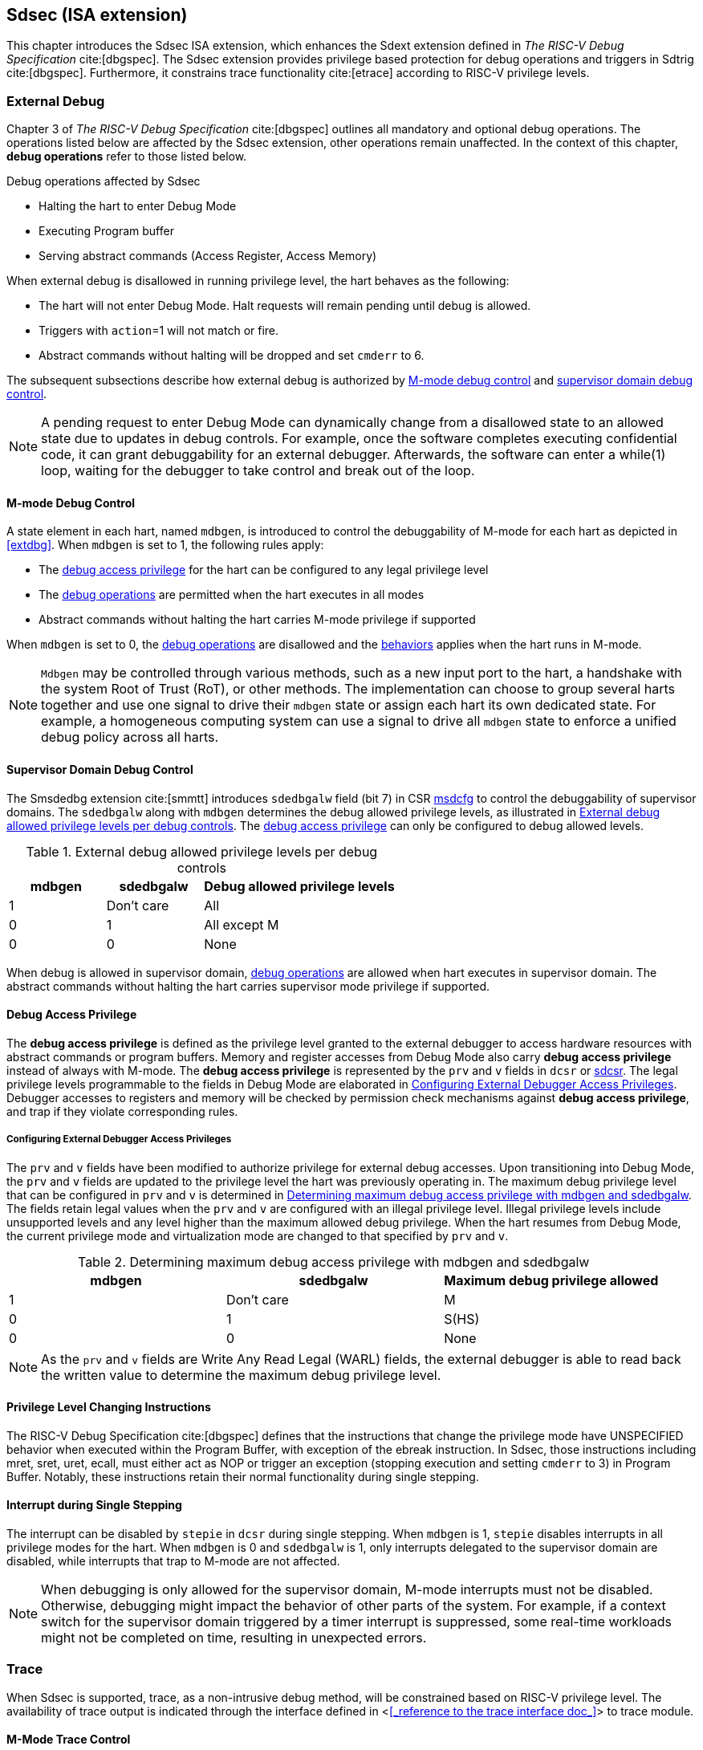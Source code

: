 [[Sdsec]]
== Sdsec (ISA extension)

This chapter introduces the Sdsec ISA extension, which enhances the Sdext extension defined in _The RISC-V Debug Specification_ cite:[dbgspec]. The Sdsec extension provides privilege based protection for debug operations and triggers in Sdtrig cite:[dbgspec]. Furthermore, it constrains trace functionality cite:[etrace] according to RISC-V privilege levels. 

[[sdsecextdbg]]
=== External Debug

Chapter 3 of _The RISC-V Debug Specification_ cite:[dbgspec] outlines all mandatory and optional debug operations. The operations listed below are affected by the Sdsec extension, other operations remain unaffected. In the context of this chapter, *debug operations* refer to those listed below.

[[dbops]]
.Debug operations affected by Sdsec 
* Halting the hart to enter Debug Mode
* Executing Program buffer                                                
* Serving abstract commands (Access Register, Access Memory)

When external debug is disallowed in running privilege level, the hart behaves as the following: 

[[dbgdisallowed]]
* The hart will not enter Debug Mode. Halt requests will remain pending until debug is allowed.  
* Triggers with `action`=1 will not match or fire.
* Abstract commands without halting will be dropped and set `cmderr` to 6.

The subsequent subsections describe how external debug is authorized by <<mdbgctl, M-mode debug control>> and <<submdbgctl, supervisor domain debug control>>.

[NOTE]
A pending request to enter Debug Mode can dynamically change from a disallowed state to an allowed state due to updates in debug controls. For example, once the software completes executing confidential code, it can grant debuggability for an external debugger. Afterwards, the software can enter a while(1) loop, waiting for the debugger to take control and break out of the loop.

[[mdbgctl]]
==== M-mode Debug Control

A state element in each hart, named `mdbgen`, is introduced to control the debuggability of M-mode for each hart as depicted in <<extdbg>>. When `mdbgen` is set to 1, the following rules apply:

- The <<dbgaccpriv, debug access privilege>> for the hart can be configured to any legal privilege level
- The <<dbops, debug operations>> are permitted when the hart executes in all modes
- Abstract commands without halting the hart carries M-mode privilege if supported

When `mdbgen` is set to 0, the <<dbops, debug operations>> are disallowed and the <<dbgdisallowed, behaviors>> applies when the hart runs in M-mode. 

[NOTE]
`Mdbgen` may be controlled through various methods, such as a new input port to the hart, a handshake with the system Root of Trust (RoT), or other methods. The implementation can choose to group several harts together and use one signal to drive their `mdbgen` state or assign each hart its own dedicated state. For example, a homogeneous computing system can use a signal to drive all `mdbgen` state to enforce a unified debug policy across all harts.

[[submdbgctl]]
==== Supervisor Domain Debug Control
The Smsdedbg extension cite:[smmtt] introduces `sdedbgalw` field (bit 7) in CSR <<Sdseccsr,msdcfg>> to control the debuggability of supervisor domains. The `sdedbgalw` along with `mdbgen` determines the debug allowed privilege levels, as illustrated in <<dbgpriv>>. The <<dbgaccpriv, debug access privilege>> can only be configured to debug allowed levels. 

[[dbgpriv]]
[options="header"]
[cols="25%,25%,50%"]
.External debug allowed privilege levels per debug controls 
|============================================
| mdbgen | sdedbgalw | Debug allowed privilege levels 
| 1      | Don't care      | All                      
| 0      | 1      | All except M             
| 0      | 0      | None                      
|============================================

When debug is allowed in supervisor domain, <<dbops, debug operations>> are allowed when hart executes in supervisor domain. The abstract commands without halting the hart carries supervisor mode privilege if supported.

[[dbgaccpriv]]
==== Debug Access Privilege

The *debug access privilege* is defined as the privilege level granted to the external debugger to access hardware resources with abstract commands or program buffers. Memory and register accesses from Debug Mode also carry *debug access privilege* instead of always with M-mode. The *debug access privilege* is represented by the `prv` and `v` fields in `dcsr` or <<ssdextcsr, sdcsr>>. The legal privilege levels programmable to the fields in Debug Mode are elaborated in <<prvvacc>>. Debugger accesses to registers and memory will be checked by permission check mechanisms against *debug access privilege*, and trap if they violate corresponding rules.

[[prvvacc]]
===== Configuring External Debugger Access Privileges

The `prv` and `v` fields have been modified to authorize privilege for external debug accesses. Upon transitioning into Debug Mode, the `prv` and `v` fields are updated to the privilege level the hart was previously operating in. The maximum debug privilege level that can be configured in `prv` and `v` is determined in <<maxdbgpriv>>. The fields retain legal values when the `prv` and `v` are configured with an illegal privilege level. Illegal privilege levels include unsupported levels and any level higher than the maximum allowed debug privilege. When the hart resumes from Debug Mode, the current privilege mode and virtualization mode are changed to that specified by `prv` and `v`.

[[maxdbgpriv]]
[options="header"]
.Determining maximum debug access privilege with mdbgen and sdedbgalw
|=========================================
| mdbgen | sdedbgalw | Maximum debug privilege allowed 
| 1      | Don't care      | M                 
| 0      | 1      | S(HS)             
| 0      | 0      | None               
|=========================================

[NOTE]
As the `prv` and `v` fields are Write Any Read Legal (WARL) fields, the external debugger is able to read back the written value to determine the maximum debug privilege level.  

==== Privilege Level Changing Instructions

The RISC-V Debug Specification cite:[dbgspec] defines that the instructions that change the privilege mode have UNSPECIFIED behavior when executed within the Program Buffer, with exception of the ebreak instruction. In Sdsec, those instructions including mret, sret, uret, ecall, must either act as NOP or trigger an exception (stopping execution and setting `cmderr` to 3) in Program Buffer. Notably, these instructions retain their normal functionality during single stepping.

==== Interrupt during Single Stepping

The interrupt can be disabled by `stepie` in `dcsr` during single stepping. When `mdbgen` is 1, `stepie` disables interrupts in all privilege modes for the hart. When `mdbgen` is 0 and `sdedbgalw` is 1, only interrupts delegated to the supervisor domain are disabled, while interrupts that trap to M-mode are not affected.

[NOTE]
When debugging is only allowed for the supervisor domain, M-mode interrupts must not be disabled. Otherwise, debugging might impact the behavior of other parts of the system. For example, if a context switch for the supervisor domain triggered by a timer interrupt is suppressed, some real-time workloads might not be completed on time, resulting in unexpected errors.

=== Trace
When Sdsec is supported, trace, as a non-intrusive debug method, will be constrained based on RISC-V privilege level. The availability of trace output is indicated through the interface defined in <<<_reference to the trace interface doc_>>> to trace module. 

==== M-Mode Trace Control 
Each hart must add a new state element, `mtrcen`, which controls the availability of M-mode tracing. Setting `mtrcen` to 1 enables trace for both M-mode and the supervisor domain; setting `mtrcen` to 0 disables trace output when the hart is running in M-mode.

[NOTE]
Similar to M-mode debug control, `mtrcen` may be controlled through various methods, such as a new input port to the hart, a handshake with the system Root of Trust (RoT), or other methods. The implementation may group several harts together and use one signal to drive their `mtrcen` state or assign each hart its own dedicated state. 

==== Supervisor Domain Trace Control 
The Smsdetrc extension introduces `sdetrcalw` field (bit 8) in CSR <<Sdseccsr,msdcfg>> within a hart. The trace availability for a hart in supervisor domain is determined by the `sdetrcalw` field and `mtrcen`. If either `sdetrcalw` or `mtrcen` is set to 1, the trace output is allowed when the hart runs in the supervisor domain. 

When both `sdetrcalw` and `mtrcen` are set to 0, trace output is inhibited at all privilege levels. 

=== Trigger (Sdtrig)

Triggers configured to enter Debug Mode can only fire or match when external debug is allowed, as outlined in <<dbgpriv>>. 

[NOTE]
Implementations must ensure that pending triggers intending to enter Debug Mode match or fire only when the hart is in a state where debug is allowed. For example, if an interrupt traps the hart to a debug-disallowed privilege mode, the trigger can only take effect either before the privilege is updated and control flow is transferred to the trap handler, or after the interrupt is completely handled and returns from the trap handler. The implementation must prevent Debug Mode from being entered in an intermediate state where privilege is changed or the PC is updated. This also applies to scenarios where a trigger is configured to enter Debug Mode before instruction execution and an interrupt occurs simultaneously.

==== M-mode accessibility to `dmode` 
 
When Sdsec extension is implemented, `dmode` is read/write for both M-mode and Debug Mode when `mdbgen` is 0 and remains only accessible to Debug Mode when `mdbgen` is 1.

[NOTE]
The `dmode` being read/write allows M-mode to switch trigger context. The trigger can form a side-channel to debug disallowed supervisor domains from a debug allowed supervisor domain if the trigger context is not switched. Although the trigger cannot fire or match in disallowed supervisor domain to enter Debug Mode, the malicious debugger can exploit it by setting a trigger to raise breakpoint exception (`action` = 0) when it is in debug allowed supervisor domain. If the trigger hits in debug disallowed supervisor domain, the external debugger can indirectly observe the executed PC, accessed memory address or read/write data in debug disallowed supervisor domain by the checking value in `hit0`/`hit1`. As the `dmode` is accessible when `mdbgen` is 0, such attack can be mitigated by having M-mode firmware switch the trigger context at supervisor domain boundary.

==== External triggers

The external trigger outputs (with `action` = 8/9) will not fire or match when the privilege level of the hart exceeds debug allowed privilege as specified in <<dbgpriv>>.

The external trigger input can be driven by any input signals, e.g. the external trigger output from another hart or interrupt signals etc. The input signals cause the trigger (with `action` = 1) to fire only when the hart is allowed to debug. The initiators of these signals are responsible for determining whether the signal is allowed to assert. For example, if the external trigger input of hart i is connected to external trigger output of hart j. The assertion of output signal from hart j is determined by its own allowed privilege level for debug. The output signal of hart j must not assert when debug is disallowed. Similarly, signals from other module in the system are managed by the individual module. When the module is not allowed to debug, the signal connected to external trigger input must not be asserted.

==== Trigger chain

The privilege level of the trigger chain is determined by the trigger enabled for the highest privilege level inside the chain. The entire trigger chain cannot be modified if the chain privilege level exceeds debug allowed privilege level.

[NOTE]
This represents a balance between usability and hardware complexity. There may be instances where the triggers are linked across different privilege levels (e.g., from S-mode to M-mode), while the external debugger may only have access with S-mode privilege. The external debugger should not modify the chain, because it could be suppressed or incorrectly match or fire in M-mode.

=== CSRs

[[ssdextcsr]]
==== Extension of Sdext CSR

The following CSRs are provided for debugging supervisor domain. They are only read/write in Debug Mode and not accessible by hart.  

.Allocated addresses for supervisor shadow of Debug Mode CSR  
[options="header"]
[cols="25%,25%,50%"]
|============================================================================================
| Number   | Name       | Descirption
| 0xaaa    | sdcsr      | Supervisor debug control and status register.
| 0xaaa    | sdpc       | Supervisor debug program counter. 
| 0xaaa    | sdcratch0  | Supervisor debug scratch register 0.
| 0xaaa    | sdcratch1  | Supervisor debug scratch register 1.
|============================================================================================

The `sdcsr` provides supervisor access to `dcsr` and is a subset of it. The accessible fields are formatted as shown in <<sdcsr32>> and <<sdcsr64>>. When `mdbgen` is 0 and `sdedbgalw` is set to 1, the `prv` and `v` fields indicate the the privilege level at which the hart was executing before entering Debug Mode. Meanwhile, the `sdpc` is updated with the address of the next instruction to executed upon entry into Debug Mode. When resuming from Debug Mode, the privilege level of the hart is restored to the values in `prv` and `v`, while the hart's PC is updated wth the address in `sdpc`.   

The `sdscratch0` and `sdscratch1` are optional scratch registers are only required if dscratch0 and dscratch1 are implemented.

[NOTE]
In a straightforward implementation, reading or writing any field in `sdcsr` is equivalent to reading or writing the corresponding field in `dcsr`, much like how it works for `sstatus`.

[caption="Register {counter:rimage}: ", reftext="Register {rimage}"]
[title="Supervisor debug control and status register (sdcsr) for RV32"]
[id=sdcsr32]
[wavedrom, ,svg]
....
{reg: [
  {bits:   1, name: 'prv'},
  {bits:   1, name: '0'},
  {bits:   1, name: 'step'},
  {bits:   1, name: '0'},
  {bits:   1, name: '0'},
  {bits:   1, name: 'v'},
  {bits:   3, name: 'cause'},
  {bits:   1, name: '0'},
  {bits:   1, name: '0'},
  {bits:   1, name: 'stepie'},
  {bits:   1, name: 'ebreaku'},
  {bits:   1, name: 'ebreaks'},
  {bits:   1, name: '0'},
  {bits:   1, name: '0'},
  {bits:   1, name: 'ebreakvu'},
  {bits:   1, name: 'ebreakvs'},
  {bits:   6, name: '0'},
  {bits:   3, name: 'extcause'},
  {bits:   1, name: '0'},
  {bits:   4, name: 'debugver'}
], config:{lanes: 3, hspace:1024}}
....

[caption="Register {counter:rimage}: ", reftext="Register {rimage}"]
[title="Supervisor debug control and status register (sdcsr) for RV64"]
[id=sdcsr64]
[wavedrom, ,svg]
....
{reg: [
  {bits:   1, name: 'prv'},
  {bits:   1, name: '0'},
  {bits:   1, name: 'step'},
  {bits:   1, name: '0'},
  {bits:   1, name: '0'},
  {bits:   1, name: 'v'},
  {bits:   3, name: 'cause'},
  {bits:   1, name: '0'},
  {bits:   1, name: '0'},
  {bits:   1, name: 'stepie'},
  {bits:   1, name: 'ebreaku'},
  {bits:   1, name: 'ebreaks'},
  {bits:   1, name: '0'},
  {bits:   1, name: '0'},
  {bits:   1, name: 'ebreakvu'},
  {bits:   1, name: 'ebreakvs'},
  {bits:   6, name: '0'},
  {bits:   3, name: 'extcause'},
  {bits:   1, name: '0'},
  {bits:   4, name: 'debugver'},
  {bits:   32, name: '0'},
], config:{lanes: 4, hspace:1024}}
....

[caption="Register {counter:rimage}: ", reftext="Register {rimage}"]
[title="Supervisor debug program counter (sdpc)"]
[id=sdpc]
[bytefield]
----
(defattrs :plain [:plain { :font-size 24}])
(def row-height 40 )
(def row-header-fn nil)
(def left-margin 30)
(def right-margin 30)
(def boxes-per-row 32)
(draw-column-headers {:height 24 :font-size 24 :labels (reverse ["0" "" "" "" "" "" "" "" "" "" "" "" "" "" "" "" "" "" "" "" "" "" "" "" "" "" "" "" "" "" "DXLEN-1" ""])})
(draw-box "sdpc" {:span 32:text-anchor "middle" :borders {:left :border-unrelated :top :border-unrelated :bottom :border-unrelated :right :border-unrelated}})
(draw-box "DXLEN" {:font-size 24 :span 32 :borders {}})
----

[caption="Register {counter:rimage}: ", reftext="Register {rimage}"]
[title="Supervisor debug scratch register 0 (sdscratch0)"]
[id=sdscratch0]
[bytefield]
----
(defattrs :plain [:plain { :font-size 24}])
(def row-height 40 )
(def row-header-fn nil)
(def left-margin 30)
(def right-margin 30)
(def boxes-per-row 32)
(draw-column-headers {:height 24 :font-size 24 :labels (reverse ["0" "" "" "" "" "" "" "" "" "" "" "" "" "" "" "" "" "" "" "" "" "" "" "" "" "" "" "" "" "" "DXLEN-1" ""])})
(draw-box "sdscratch0" {:span 32:text-anchor "middle" :borders {:left :border-unrelated :top :border-unrelated :bottom :border-unrelated :right :border-unrelated}})
(draw-box "DXLEN" {:font-size 24 :span 32 :borders {}})
----

[caption="Register {counter:rimage}: ", reftext="Register {rimage}"]
[title="Supervisor debug scratch register 1 (sdscratch1)"]
[id=sdscratch1]
[bytefield]
----
(defattrs :plain [:plain { :font-size 24}])
(def row-height 40 )
(def row-header-fn nil)
(def left-margin 30)
(def right-margin 30)
(def boxes-per-row 32)
(draw-column-headers {:height 24 :font-size 24 :labels (reverse ["0" "" "" "" "" "" "" "" "" "" "" "" "" "" "" "" "" "" "" "" "" "" "" "" "" "" "" "" "" "" "DXLEN-1" ""])})
(draw-box "sdscratch0" {:span 32:text-anchor "middle" :borders {:left :border-unrelated :top :border-unrelated :bottom :border-unrelated :right :border-unrelated}})
(draw-box "DXLEN" {:font-size 24 :span 32 :borders {}})
----

==== Extension of Sdtrig CSR

The Smtdeleg and Sstcfg extensions define the process for delegating triggers to modes with lower privilege than M-mode. The Sdsec requires both extensions to securely delegate Sdtrig triggers to supervisor domain.

[NOTE]
When M-mode enables debugging for supervisor domain, it can optionally delegate the triggers to the supervisor domain, allowing an external debugger with S-mode privilege to configure these triggers.

[[Sdseccsr]]
==== Debug Control CSR

The CSR holding  the debug and trace contol knobs for supervisor domain are specified in Smsdedbg and Smsdetrc extension respectively in _RISC-V Supervisor Domains Access Protection_ cite:[smmtt]. The Smsdedbg and/or Smsdetrc extension must be implemented to support security control for debugging and/or tracing in supervisor domain.

